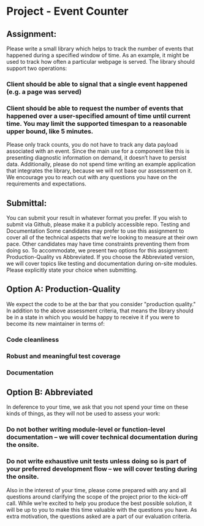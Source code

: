 * Project - Event Counter
** Assignment: 
Please write a small library which helps to track the number of events that happened during a specified window of time. As an example, it might be used to track how often a particular webpage is served. 
The library should support two operations:
*** Client should be able to signal that a single event happened (e.g. a page was served)
*** Client should be able to request the number of events that happened over a user-specified amount of time until current time. You may limit the supported timespan to a reasonable upper bound, like 5 minutes. 
Please only track counts, you do not have to track any data payload associated with an event. 
Since the main use for a component like this is presenting diagnostic information on demand, it doesn’t have to persist data. Additionally, please do not spend time writing an example application that integrates the library, because we will not base our assessment on it. 
We encourage you to reach out with any questions you have on the requirements and expectations.

** Submittal: 
You can submit your result in whatever format you prefer. If you wish to submit via Github, please make it a publicly accessible repo. 
Testing and Documentation
Some candidates may prefer to use this assignment to cover all of the technical aspects that we're looking to measure at their own pace. Other candidates may have time constraints preventing them from doing so. To accommodate, we present two options for this assignment: Production-Quality vs Abbreviated. If you choose the Abbreviated version, we will cover topics like testing and documentation during on-site modules. Please explicitly state your choice when submitting.

** Option A: Production-Quality
We expect the code to be at the bar that you consider "production quality." In addition to the above assessment criteria, that means the library should be in a state in which you would be happy to receive it if you were to become its new maintainer in terms of:
*** Code cleanliness 
*** Robust and meaningful test coverage
*** Documentation

** Option B: Abbreviated
In deference to your time, we ask that you not spend your time on these kinds of things, as they will not be used to assess your work:
*** Do not bother writing module-level or function-level documentation -- we will cover technical documentation during the onsite.
*** Do not write exhaustive unit tests unless doing so is part of your preferred development flow -- we will cover testing during the onsite.


Also in the interest of your time, please come prepared with any and all questions around clarifying the scope of the project prior to the kick-off call. While we’re excited to help you produce the best possible solution, it will be up to you to make this time valuable with the questions you have. As extra motivation, the questions asked are a part of our evaluation criteria. 
